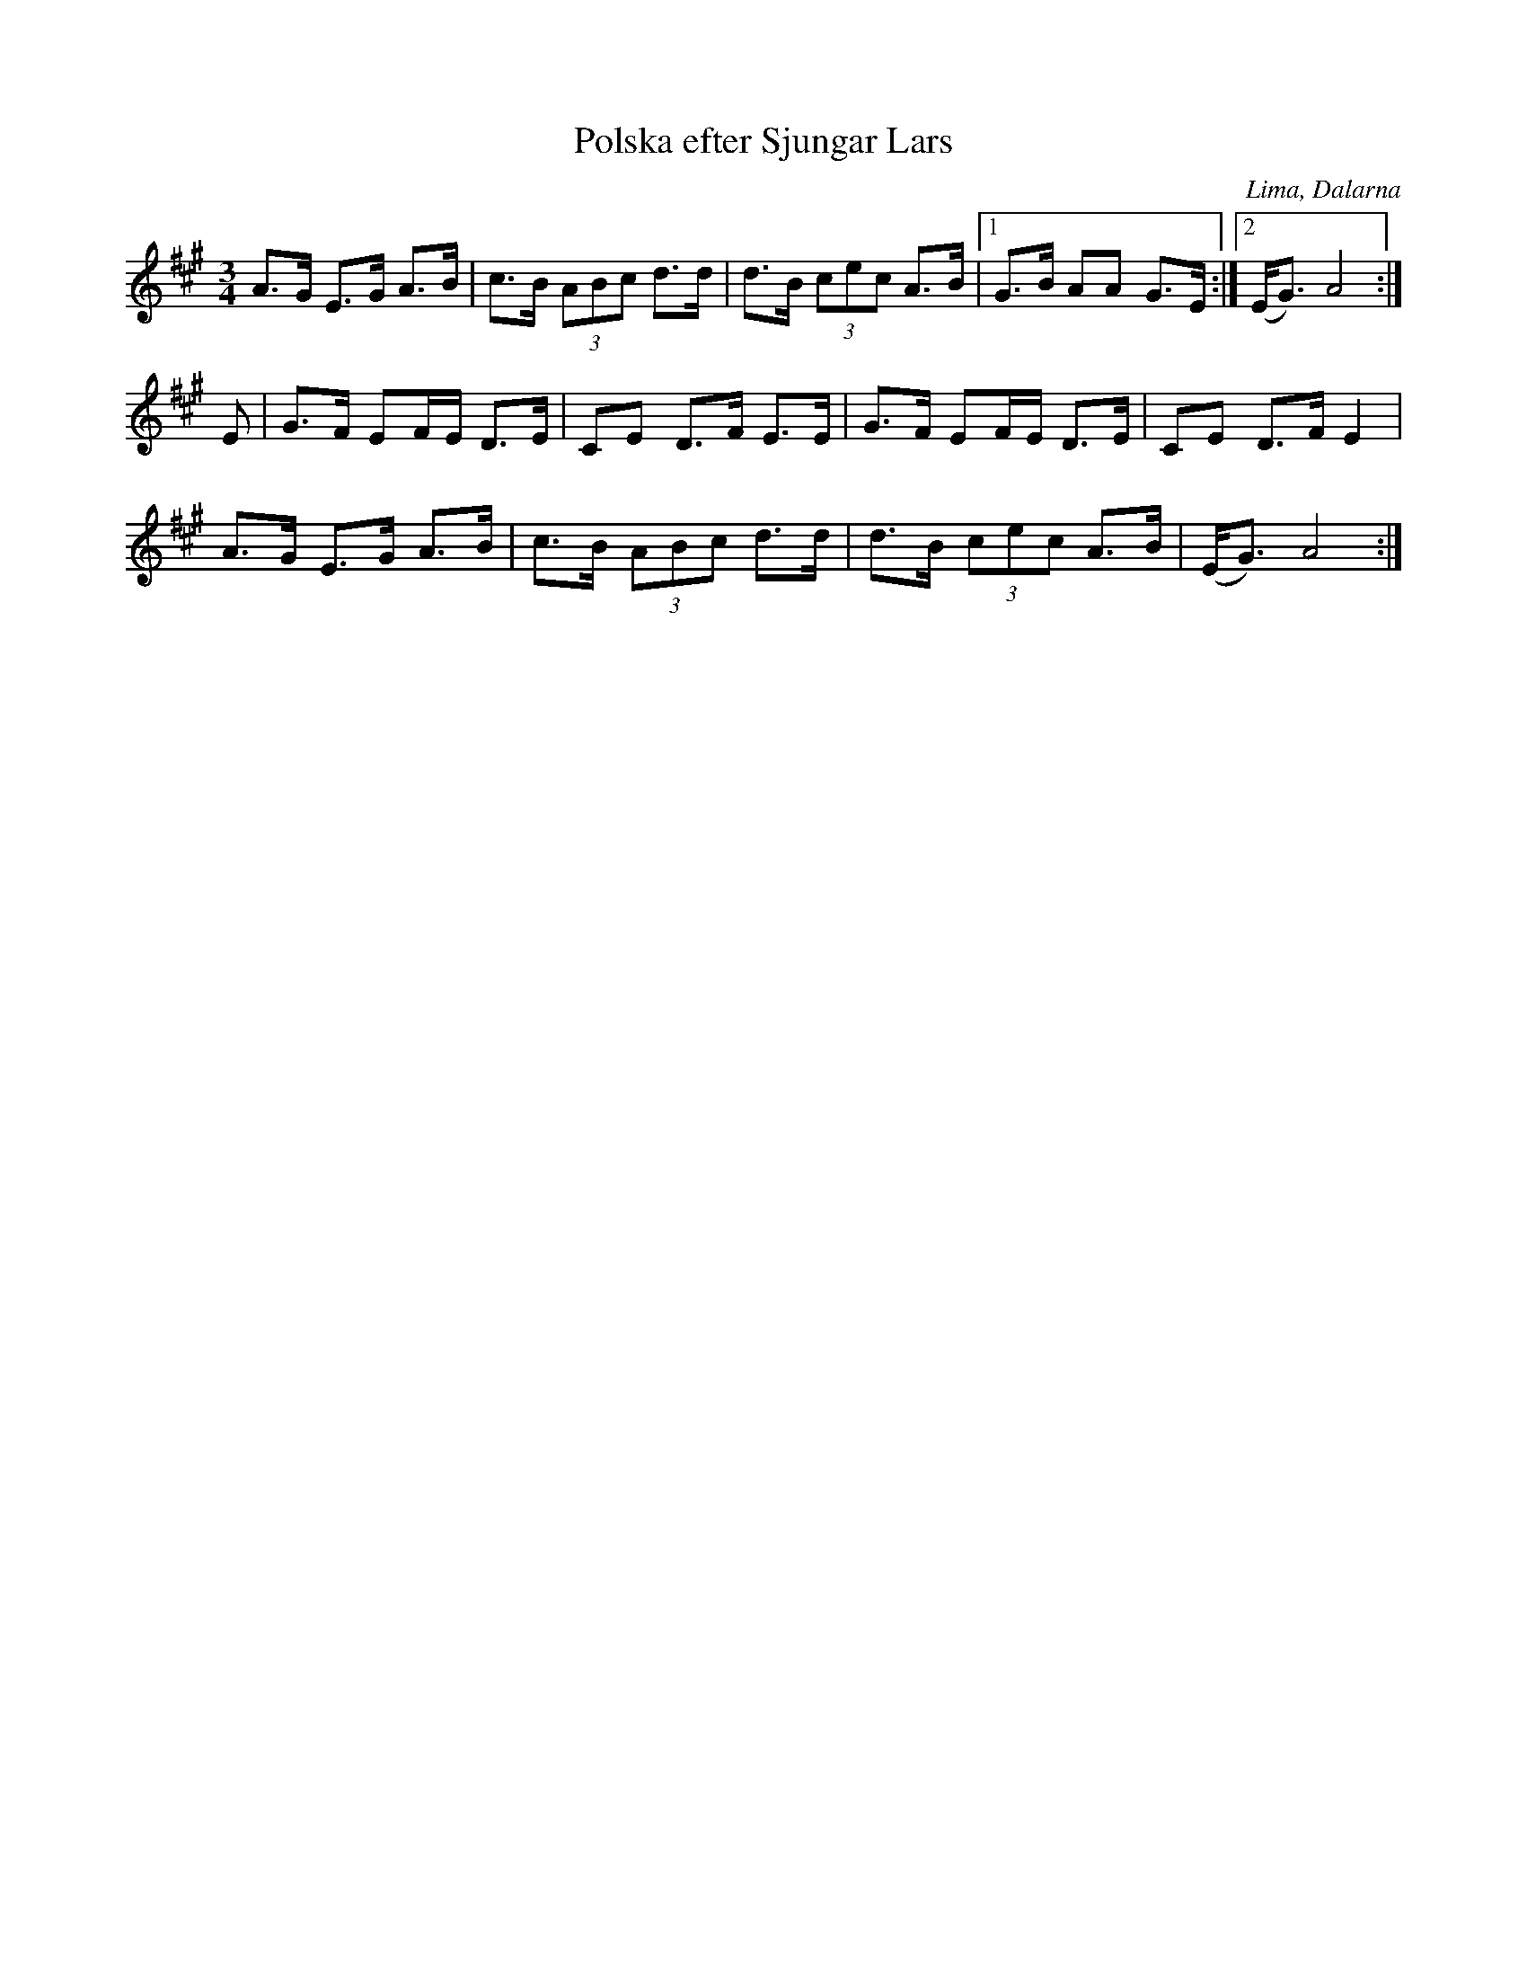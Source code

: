 %%abc-charset utf-8

X:1
T:Polska efter Sjungar Lars
R:Polska
Z:Anton Teljebäck 2007-12-12
S:efter Sjungar Lars
O:Lima, Dalarna
S:Känd genom Mattias Helje
M:3/4
L:1/8
K:A
A>G E>G A>B | c>B (3ABc d>d | d>B (3cec A>B |1G>B AA G>E :|2(E<G) A4 :|
E | G>F EF/E/ D>E | CE D>F E>E  | G>F EF/E/ D>E | CE D>F E2|
A>G E>G A>B | c>B (3ABc d>d | d>B (3cec A>B | (E<G) A4 :|

